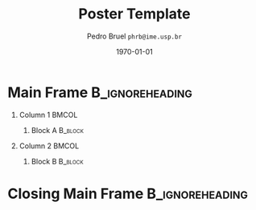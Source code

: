 #+TITLE:     Poster Template
#+AUTHOR:    Pedro Bruel \linebreak \small \texttt{phrb@ime.usp.br}
#+EMAIL:     phrb@ime.usp.br
#+DATE:      \small \today
#+DESCRIPTION:
#+KEYWORDS:
#+LANGUAGE:  en
#+OPTIONS:   H:1 num:t toc:nil @:t \n:nil ::t |:t ^:t -:t f:t *:t <:t
#+OPTIONS:   tex:t latex:t skip:nil d:nil todo:t pri:nil tags:not-in-toc
#+EXPORT_SELECT_TAGS: export
#+EXPORT_EXCLUDE_TAGS: noexport
#+LINK_UP:
#+LINK_HOME:
#+COLUMNS: %40ITEM %10BEAMER_env(Env) %9BEAMER_envargs(Env Args) %4BEAMER_col(Col) %10BEAMER_extra(Extra)

#+STARTUP: beamer
#+LATEX_CLASS: beamer
#+LATEX_CLASS_OPTIONS: [14pt, compress, aspectratio=169, xcolor={table,usenames,dvipsnames}]

#+LATEX_HEADER: \renewcommand\maketitle{}
#+LATEX_HEADER: \input{configuration}


* Setup                                            :B_ignoreheading:noexport:
  :PROPERTIES:
  :BEAMER_env: ignoreheading
  :END:
  #+HEADER: :results output :exports none :eval no-export
  #+BEGIN_SRC emacs-lisp
  (setq-local org-latex-pdf-process (list "latexmk -xelatex %f"))
  #+END_SRC

  #+RESULTS:
* Main Frame                                                :B_ignoreheading:
  :PROPERTIES:
  :BEAMER_env: ignoreheading
  :END:
  #+LATEX: \begin{frame}
** Column 1                                                           :BMCOL:
   :PROPERTIES:
   :BEAMER_col: 0.48
   :END:
*** Block A                                                         :B_block:
    :PROPERTIES:
    :BEAMER_env: block
    :END:
** Column 2                                                           :BMCOL:
   :PROPERTIES:
   :BEAMER_col: 0.48
   :END:
*** Block B                                                         :B_block:
    :PROPERTIES:
    :BEAMER_env: block
    :END:
* Closing Main Frame                                        :B_ignoreheading:
  :PROPERTIES:
  :BEAMER_env: ignoreheading
  :END:
  #+LATEX: \end{frame}
